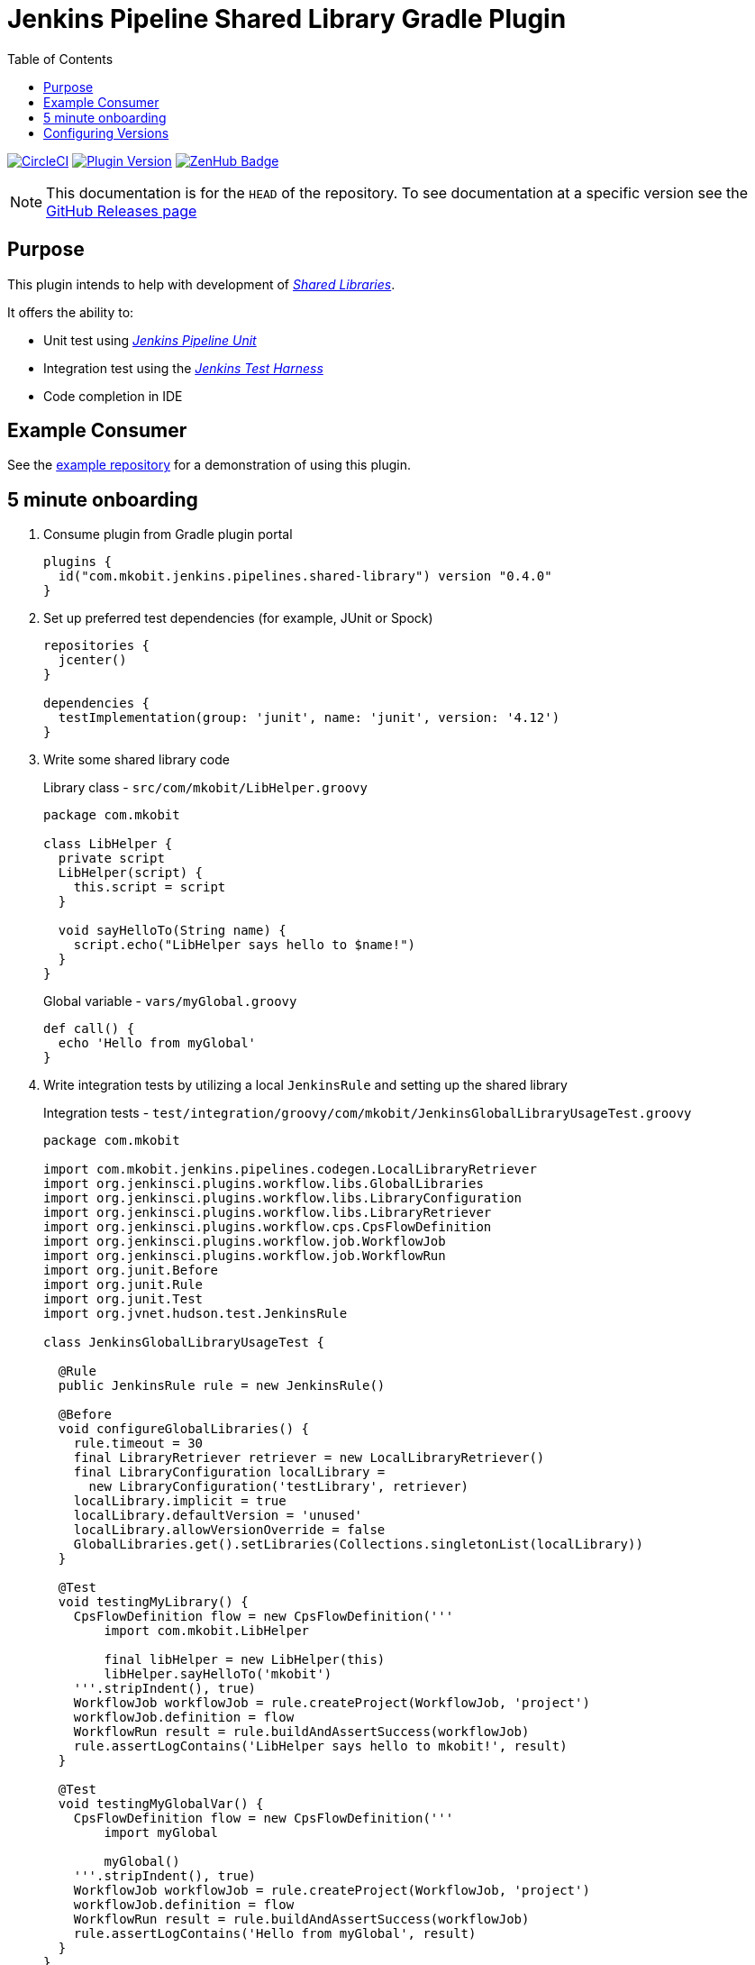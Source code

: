 = Jenkins Pipeline Shared Library Gradle Plugin
:toc:
:latest-version: 0.4.0
:github-repo-id: jenkins-pipeline-shared-libraries-gradle-plugin
:uri-github-releases: https://github.com/mkobit/{github-repo-id}/releases
:uri-jenkins-test-harness: https://github.com/jenkinsci/jenkins-test-harness.git
:uri-jenkins-shared-library-docs: https://jenkins.io/doc/book/pipeline/shared-libraries/
:uri-jenkins-pipeline-unit: https://github.com/lesfurets/JenkinsPipelineUnit
:uri-consumer-example: https://github.com/mkobit/jenkins-pipeline-shared-library-example
:uri-build-status-image: https://circleci.com/gh/mkobit/{github-repo-id}/tree/master.svg?style=svg
:circle-ci-status-badge: image:{uri-build-status-image}["CircleCI", link="https://circleci.com/gh/mkobit/{github-repo-id}/tree/master"]
:uri-version-badge-image: https://img.shields.io/badge/Gradle%20Plugin-{latest-version}-blue.svg
:uri-gradle-plugin-portal: https://plugins.gradle.org/plugin/com.mkobit.jenkins.pipelines.shared-library
:uri-zenhub-badge: https://raw.githubusercontent.com/ZenHubIO/support/master/zenhub-badge.png
:version-badge: image:{uri-version-badge-image}["Plugin Version", link="{uri-gradle-plugin-portal}"]
:zenhub-badge: image:{uri-zenhub-badge}["ZenHub Badge", link="https://www.zenhub.com/"]

{circle-ci-status-badge}
{version-badge}
{zenhub-badge}

NOTE: This documentation is for the `HEAD` of the repository.
      To see documentation at a specific version see the link:{uri-github-releases}[GitHub Releases page]

== Purpose

This plugin intends to help with development of link:{uri-jenkins-shared-library-docs}[_Shared Libraries_].

It offers the ability to:

* Unit test using link:{uri-jenkins-pipeline-unit}[_Jenkins Pipeline Unit_]
* Integration test using the link:{uri-jenkins-test-harness}[_Jenkins Test Harness_]
* Code completion in IDE

== Example Consumer

See the link:{uri-consumer-example}[example repository] for a demonstration of using this plugin.

== 5 minute onboarding

. Consume plugin from Gradle plugin portal
+
[source, kotlin, subs="attributes+"]
----
plugins {
  id("com.mkobit.jenkins.pipelines.shared-library") version "{latest-version}"
}
----
. Set up preferred test dependencies (for example, JUnit or Spock)
+
[source, groovy]
----
repositories {
  jcenter()
}

dependencies {
  testImplementation(group: 'junit', name: 'junit', version: '4.12')
}
----
. Write some shared library code
+
.Library class - `src/com/mkobit/LibHelper.groovy`
[source, groovy]
----
package com.mkobit

class LibHelper {
  private script
  LibHelper(script) {
    this.script = script
  }

  void sayHelloTo(String name) {
    script.echo("LibHelper says hello to $name!")
  }
}
----
+
.Global variable - `vars/myGlobal.groovy`
[source, groovy]
----
def call() {
  echo 'Hello from myGlobal'
}
----

. Write integration tests by utilizing a local `JenkinsRule` and setting up the shared library
+
.Integration tests - `test/integration/groovy/com/mkobit/JenkinsGlobalLibraryUsageTest.groovy`
[source, groovy]
----
package com.mkobit

import com.mkobit.jenkins.pipelines.codegen.LocalLibraryRetriever
import org.jenkinsci.plugins.workflow.libs.GlobalLibraries
import org.jenkinsci.plugins.workflow.libs.LibraryConfiguration
import org.jenkinsci.plugins.workflow.libs.LibraryRetriever
import org.jenkinsci.plugins.workflow.cps.CpsFlowDefinition
import org.jenkinsci.plugins.workflow.job.WorkflowJob
import org.jenkinsci.plugins.workflow.job.WorkflowRun
import org.junit.Before
import org.junit.Rule
import org.junit.Test
import org.jvnet.hudson.test.JenkinsRule

class JenkinsGlobalLibraryUsageTest {

  @Rule
  public JenkinsRule rule = new JenkinsRule()

  @Before
  void configureGlobalLibraries() {
    rule.timeout = 30
    final LibraryRetriever retriever = new LocalLibraryRetriever()
    final LibraryConfiguration localLibrary =
      new LibraryConfiguration('testLibrary', retriever)
    localLibrary.implicit = true
    localLibrary.defaultVersion = 'unused'
    localLibrary.allowVersionOverride = false
    GlobalLibraries.get().setLibraries(Collections.singletonList(localLibrary))
  }

  @Test
  void testingMyLibrary() {
    CpsFlowDefinition flow = new CpsFlowDefinition('''
        import com.mkobit.LibHelper

        final libHelper = new LibHelper(this)
        libHelper.sayHelloTo('mkobit')
    '''.stripIndent(), true)
    WorkflowJob workflowJob = rule.createProject(WorkflowJob, 'project')
    workflowJob.definition = flow
    WorkflowRun result = rule.buildAndAssertSuccess(workflowJob)
    rule.assertLogContains('LibHelper says hello to mkobit!', result)
  }

  @Test
  void testingMyGlobalVar() {
    CpsFlowDefinition flow = new CpsFlowDefinition('''
        import myGlobal

        myGlobal()
    '''.stripIndent(), true)
    WorkflowJob workflowJob = rule.createProject(WorkflowJob, 'project')
    workflowJob.definition = flow
    WorkflowRun result = rule.buildAndAssertSuccess(workflowJob)
    rule.assertLogContains('Hello from myGlobal', result)
  }
}
----

== Configuring Versions

The `sharedLibrary` extension can be used to add additional plugin dependencies, Groovy version dependency, Jenkins Core dependency, etc.
As of right now, most of the `workflow`-type plugins are automatically added based on default or configured versions.
See the code for full details, but here is an example of what you can configure:

.build.gradle.kts
[source, kotlin]
----
sharedLibrary {
  groovyVersion = "2.4.12"
  coreVersion = "2.86"
  testHarnessVersion = "2.24"
  pluginDependencies {
    workflowCpsGlobalLibraryPluginVersion = "2.8"
    dependency("io.jenkins.blueocean", "blueocean-web", "1.2.4")
  }
}
----
